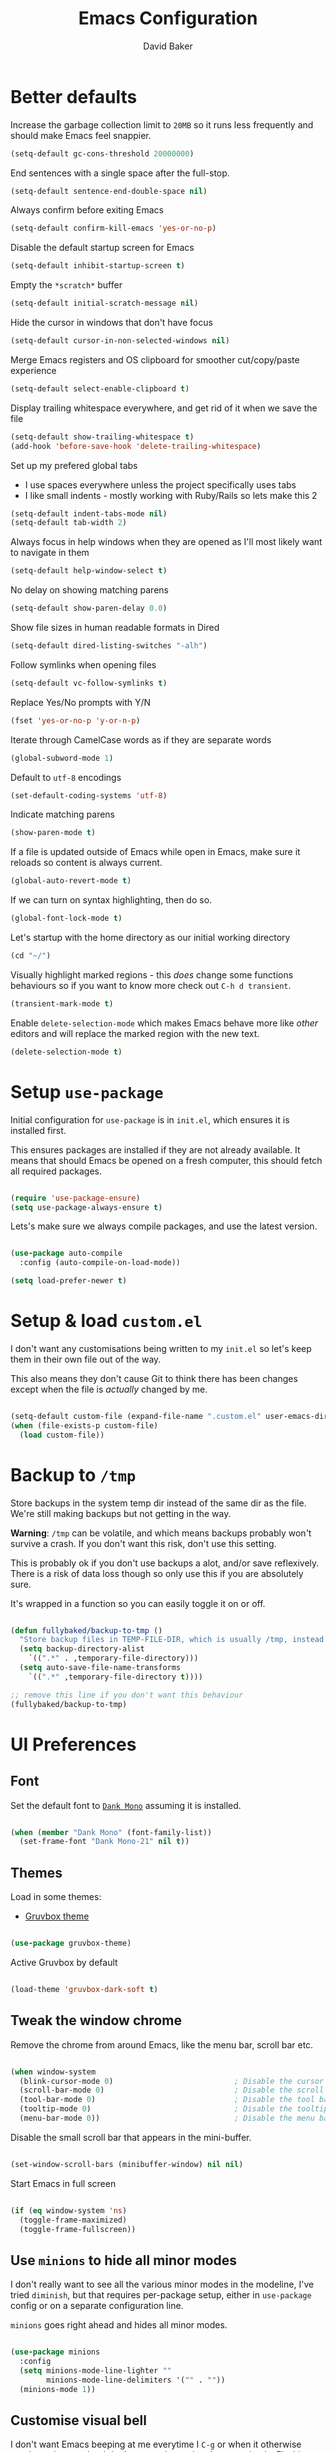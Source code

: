 #+TITLE: Emacs Configuration
#+AUTHOR: David Baker
#+EMAIL: david@fullybaked.io

* Better defaults
Increase the garbage collection limit to =20MB= so it runs less frequently and should make Emacs feel snappier.

#+BEGIN_SRC emacs-lisp
(setq-default gc-cons-threshold 20000000)
#+END_SRC

End sentences with a single space after the full-stop.

#+BEGIN_SRC emacs-lisp
(setq-default sentence-end-double-space nil)
#+END_SRC

Always confirm before exiting Emacs

#+BEGIN_SRC emacs-lisp
(setq-default confirm-kill-emacs 'yes-or-no-p)
#+END_SRC

Disable the default startup screen for Emacs

#+BEGIN_SRC emacs-lisp
(setq-default inhibit-startup-screen t)
#+END_SRC

Empty the =*scratch*= buffer

#+BEGIN_SRC emacs-lisp
(setq-default initial-scratch-message nil)
#+END_SRC

Hide the cursor in windows that don't have focus

#+BEGIN_SRC emacs-lisp
(setq-default cursor-in-non-selected-windows nil)
#+END_SRC

Merge Emacs registers and OS clipboard for smoother cut/copy/paste experience

#+BEGIN_SRC emacs-lisp
(setq-default select-enable-clipboard t)
#+END_SRC

Display trailing whitespace everywhere, and get rid of it when we save the file

#+BEGIN_SRC emacs-lisp
(setq-default show-trailing-whitespace t)
(add-hook 'before-save-hook 'delete-trailing-whitespace)
#+END_SRC

Set up my prefered global tabs
- I use spaces everywhere unless the project specifically uses tabs
- I like small indents - mostly working with Ruby/Rails so lets make this 2

#+BEGIN_SRC emacs-lisp
(setq-default indent-tabs-mode nil)
(setq-default tab-width 2)
#+END_SRC

Always focus in help windows when they are opened as I'll most likely want to navigate in them

#+BEGIN_SRC emacs-lisp
(setq-default help-window-select t)
#+END_SRC

No delay on showing matching parens

#+BEGIN_SRC emacs-lisp
(setq-default show-paren-delay 0.0)
#+END_SRC

Show file sizes in human readable formats in Dired

#+BEGIN_SRC emacs-lisp
(setq-default dired-listing-switches "-alh")
#+END_SRC

Follow symlinks when opening files

#+BEGIN_SRC emacs-lisp
(setq-default vc-follow-symlinks t)
#+END_SRC

Replace Yes/No prompts with Y/N

#+BEGIN_SRC emacs-lisp
(fset 'yes-or-no-p 'y-or-n-p)
#+END_SRC

Iterate through CamelCase words as if they are separate words

#+BEGIN_SRC emacs-lisp
(global-subword-mode 1)
#+END_SRC

Default to =utf-8= encodings

#+BEGIN_SRC emacs-lisp
(set-default-coding-systems 'utf-8)
#+END_SRC

Indicate matching parens

#+BEGIN_SRC emacs-lisp
(show-paren-mode t)
#+END_SRC

If a file is updated outside of Emacs while open in Emacs, make sure it reloads so content is always current.

#+BEGIN_SRC emacs-lisp
(global-auto-revert-mode t)
#+END_SRC

If we can turn on syntax highlighting, then do so.

#+BEGIN_SRC emacs-lisp
(global-font-lock-mode t)
#+END_SRC

Let's startup with the home directory as our initial working directory

#+BEGIN_SRC emacs-lisp
(cd "~/")
#+END_SRC

Visually highlight marked regions - this /does/ change some functions behaviours so if you want to know more check out =C-h d transient=.

#+BEGIN_SRC emacs-lisp
(transient-mark-mode t)
#+END_SRC

Enable =delete-selection-mode= which makes Emacs behave more like /other/ editors and will replace the marked region with the new text.

#+BEGIN_SRC emacs-lisp
(delete-selection-mode t)
#+END_SRC

* Setup =use-package=

Initial configuration for =use-package= is in =init.el=, which ensures it is installed first.

This ensures packages are installed if they are not already available. It means that should  Emacs be opened on a fresh computer, this should fetch all required packages.

#+BEGIN_SRC emacs-lisp

(require 'use-package-ensure)
(setq use-package-always-ensure t)

#+END_SRC

Lets's make sure we always compile packages, and use the latest version.

#+BEGIN_SRC emacs-lisp

(use-package auto-compile
  :config (auto-compile-on-load-mode))

(setq load-prefer-newer t)

#+END_SRC

* Setup & load =custom.el=

I don't want any customisations being written to my =init.el= so let's keep them in their own file out of the way.

This also means they don't cause Git to think there has been changes except when the file is /actually/ changed by me.

#+BEGIN_SRC emacs-lisp

(setq-default custom-file (expand-file-name ".custom.el" user-emacs-directory))
(when (file-exists-p custom-file)
  (load custom-file))

#+END_SRC

* Backup to =/tmp=

Store backups in the system temp dir instead of the same dir as the file. We're still making backups but not getting in the way.

*Warning*: =/tmp= can be volatile, and which means backups probably won't survive a crash. If you don't want this risk, don't use this setting.

This is probably ok if you don't use backups a alot, and/or save reflexively. There is a risk of data loss though so only use this if you are absolutely sure.

It's wrapped in a function so you can easily toggle it on or off.

#+BEGIN_SRC emacs-lisp

(defun fullybaked/backup-to-tmp ()
  "Store backup files in TEMP-FILE-DIR, which is usually /tmp, instead of in the same dir as the file being edited. We're still backing up, but not putting them in the way."
  (setq backup-directory-alist
    `((".*" . ,temporary-file-directory)))
  (setq auto-save-file-name-transforms
    `((".*" ,temporary-file-directory t))))

;; remove this line if you don't want this behaviour
(fullybaked/backup-to-tmp)

#+END_SRC

* UI Preferences
** Font

Set the default font to [[https://dank.sh/][=Dank Mono=]] assuming it is installed.

#+BEGIN_SRC emacs-lisp

(when (member "Dank Mono" (font-family-list))
  (set-frame-font "Dank Mono-21" nil t))

#+END_SRC
** Themes

Load in some themes:
- [[https://github.com/greduan/emacs-theme-gruvbox][Gruvbox theme]]

#+BEGIN_SRC emacs-lisp

(use-package gruvbox-theme)

#+END_SRC

Active Gruvbox by default

#+BEGIN_SRC emacs-lisp

(load-theme 'gruvbox-dark-soft t)

#+END_SRC

** Tweak the window chrome

Remove the chrome from around Emacs, like the menu bar, scroll bar etc.

 #+BEGIN_SRC emacs-lisp

(when window-system
  (blink-cursor-mode 0)                           ; Disable the cursor blinking
  (scroll-bar-mode 0)                             ; Disable the scroll bar
  (tool-bar-mode 0)                               ; Disable the tool bar
  (tooltip-mode 0)                                ; Disable the tooltips
  (menu-bar-mode 0))                              ; Disable the menu bar

 #+END_SRC

Disable the small scroll bar that appears in the mini-buffer.

#+BEGIN_SRC emacs-lisp

(set-window-scroll-bars (minibuffer-window) nil nil)

#+END_SRC

Start Emacs in full screen

 #+BEGIN_SRC emacs-lisp

(if (eq window-system 'ns)
  (toggle-frame-maximized)
  (toggle-frame-fullscreen))

 #+END_SRC
** Use =minions= to hide all minor modes

I don't really want to see all the various minor modes in the modeline, I've tried =diminish=, but that requires per-package setup, either in =use-package= config or on a separate configuration line.

=minions= goes right ahead and hides all minor modes.

#+BEGIN_SRC emacs-lisp

(use-package minions
  :config
  (setq minions-mode-line-lighter ""
        minions-mode-line-delimiters '("" . ""))
  (minions-mode 1))

#+END_SRC
** Customise visual bell

I don't want Emacs beeping at me everytime I =C-g= or when it otherwise needs to alert me, but I don't want to loose the alert completely.  Flashing the whole screen =visible-bell= was pretty jarring, so this sets it up to only flash the modeline.

#+BEGIN_SRC emacs-lisp

(defun fullybaked/flash-mode-line ()
  (invert-face 'mode-line)
  (run-with-timer 0.1 nil #'invert-face 'mode-line))

(setq visible-bell t)
(setq ring-bell-function 'fullybaked/flash-mode-line)

#+END_SRC
** Line-numbers

I still like having line numbers around, and particularly relative line numbers.  So we'll set those up here, along with a custom function to togggle between relative (for me) and absolute (for pairing).

First off, show them everywhere and set up some formatting so they look consistent.

- Limit the height so different text sizes don't affect line numbers
- Set the width to handle up to 3 digits
- Always have the absolute line number displayed on the current line

#+BEGIN_SRC emacs-lisp

(setq-default display-line-numbers 'visual
              display-line-numbers-current-absolute t
              display-line-numbers-width 3)

(eval-after-load "linum"
  '(set-face-attribute 'linum nil :height 100))

#+END_SRC

Use =linum-relative= for relative numbering, and default to it.

#+BEGIN_SRC emacs-lisp

(use-package linum-relative
  :config
  (linum-relative-toggle))

#+END_SRC

Use C backend for relative numbering, better performance.

#+BEGIN_SRC emacs-lisp

(setq linum-relative-backend 'display-line-numbers-mode)

#+END_SRC

And finally, use =C-c n= to toggle between relative and absolute numbering.

#+BEGIN_SRC emacs-lisp

(defun fullybaked/line-numbers-absolute ()
  "Display absolute line numbers using dispaly-line-numbers available in Emacs 26 and greater. Also switch off relative line numbers supplied by the linum-relative package"
  (interactive)
  (linum-relative-off)
  (display-line-numbers-mode t))

(defun fullybaked/line-numbers-relative ()
  "Display relative line numbers using the linum-relative package, and turn off absolute line numbers"
  (interactive)
  (linum-relative-on)
  (display-line-numbers-mode nil))

(defvar line-number-state 0)
(defun fullybaked/line-numbers-toggle ()
  "Toggle between relative and absolute line numbers."
  (interactive)
  (cond
    ((= line-number-state 0)
      (fullybaked/line-numbers-absolute)
      (setq line-number-state 1))
    ((= line-number-state 1)
      (fullybaked/line-numbers-relative)
      (setq line-number-state 0))))

(global-set-key (kbd "C-c n") 'fullybaked/line-numbers-toggle)

#+END_SRC
** Scroll conservatively

When the point goes outside the window, Emacs tries to center it in the buffer. Let's not do that, instead only scroll as far as the point.

#+BEGIN_SRC emacs-lisp

(setq scroll-conservatively 100)

#+END_SRC
** Use =moody= for a prettier modeline

#+BEGIN_SRC emacs-lisp

(use-package moody
  :config
  (setq x-underline-at-descent-line t)
  (setq moody-slant-function 'moody-slant-apple-rgb)
  (moody-replace-mode-line-buffer-identification)
  (moody-replace-vc-mode))

#+END_SRC

* Org Mode

Org mode is one of the major draws Emacs had for me. Let's set it up for publishing and task management.

  #+BEGIN_SRC emacs-lisp

(use-package org)

  #+END_SRC

** Heading sizes

Set up some heading sizes for the bullets. Only dealing with the first three headings as I rarely go more than three deep, and at that level the headings can be the same size.

I only want the smallest of differences though, luckily Emacs can handle height precision to two decimal places.

#+BEGIN_SRC emacs-lisp

(set-face-attribute 'org-level-1 nil :height 1.2)
(set-face-attribute 'org-level-2 nil :height 1.15)
(set-face-attribute 'org-level-3 nil :height 1.1)

#+END_SRC

** Prettify lists

Use nicer bullets in lists.

#+BEGIN_SRC emacs-lisp

(use-package org-bullets
  :init
  (add-hook 'org-mode-hook 'org-bullets-mode))

#+END_SRC

Use a little downward arrow instead of the ellipsis for expanding list items.

#+BEGIN_SRC emacs-lisp

(setq org-ellipsis " ⬎")

#+END_SRC

** Code blocks

Use syntax highlighting when editing in code blocks

#+BEGIN_SRC emacs-lisp

(setq org-src-fontify-natively t)

#+END_SRC

When editing the code block, use the current window instead of opening a new one.

#+BEGIN_SRC emacs-lisp

(setq org-src-window-setup 'current-window)

#+END_SRC

Add an Org mode templace for =emacs-lisp= code blocks, as I predominantly use Org mode for my Emacs configuration. Map this to =<el= for super quick code blocks.

#+BEGIN_SRC emacs-lisp

(add-to-list 'org-structure-template-alist
  '("el" "#+BEGIN_SRC emacs-lisp\n?\n#+END_SRC"))

#+END_SRC

** Task lists

Store tasks in the =.emacs.d= directory

#+BEGIN_SRC emacs-lisp

(setq org-directory "~/.emacs.d/org")

(defun org-file-path (filename)
  "Return the absolute address of an org file, given its relative name."
  (concat (file-name-as-directory org-directory) filename))

(setq org-inbox-file (org-file-path "inbox.org"))
(setq org-index-file (org-file-path "index.org"))
(setq org-archive-location
      (concat (org-file-path "archive.org") "::* From %s"))

#+END_SRC

Derive the agenda from the index file

#+BEGIN_SRC emacs-lisp

(setq org-agenda-files (list org-index-file))

#+END_SRC

Hitting =C-c C-x C-s= marks the task as done and moves to archive.

#+BEGIN_SRC emacs-lisp

(defun fullybaked/mark-done-and-archive ()
  "Mark the state of an org-mode item as DONE and archive it."
  (interactive)
  (org-todo 'done)
  (org-archive-subtree))

(define-key org-mode-map (kbd "C-c C-x C-s") 'fullybaked/mark-done-and-archive)

#+END_SRC

Record when the task was archived.

#+BEGIN_SRC emacs-lisp

(setq org-log-done 'time)

#+END_SRC

*** Capture Templates

Define a few common tasks as capture templates.

#+BEGIN_SRC emacs-lisp
(setq org-capture-templates
      '(("t" "Todo"
         entry
         (file+headline org-index-file "Inbox")
         "* TODO %?\n")))
#+END_SRC

*** Keybindings

A few handy keys

#+BEGIN_SRC emacs-lisp

(define-key global-map "\C-cl" 'org-store-link)
(define-key global-map "\C-ca" 'org-agenda)
(define-key global-map "\C-cc" 'org-capture)

#+END_SRC

Quickly open the task list

#+BEGIN_SRC emacs-lisp

(defun fullybaked/open-index-file ()
  "Open the master org TODO list."
  (interactive)
  (find-file org-index-file)
  (end-of-buffer))

#+END_SRC

Use =M-n= to capture a new task

#+BEGIN_SRC emacs-lisp

(defun org-capture-todo ()
  (interactive)
  (org-capture :keys "t"))

(global-set-key (kbd "M-n") 'org-capture-todo)

#+END_SRC

** Export to HTML

#+BEGIN_SRC emacs-lisp

(use-package htmlize)

#+END_SRC

** Export to Twitter Bootstrap formatted HTML

#+BEGIN_SRC emacs-lisp

(use-package ox-twbs)

#+END_SRC

* Project Management
** Git with =magit=

   #+BEGIN_SRC emacs-lisp

(use-package magit
  :bind
  ("C-x g" . magit-status)

  :config
  (use-package with-editor)
  (setq magit-push-always-verify nil)
  (setq git-commit-summary-max-length 50))

   #+END_SRC

** Projectile

#+BEGIN_SRC emacs-lisp

(use-package projectile
  :bind
  ("C-c v" . 'projectile-ag)

  :config
  (define-key projectile-mode-map (kbd "C-f") 'projectile-find-file)

  (setq projectile-completion-system 'ivy)
  (setq projectile-switch-project-action 'projectile-dired)
  (setq projectile-require-project-root nil))

#+END_SRC

Use projectile everywhere

#+BEGIN_SRC emacs-lisp

(projectile-global-mode)

#+END_SRC

* Utility functions

Some handy functions for various tasks in the rest of my configuration or just general use.

** Deal with the =#= symbol on macOS

macOS uses =Meta-3= to insert the =#= symbol, but Emacs doesn't support that out the box, at least on a UK macOS setup.  This method adds that functionality.

#+BEGIN_SRC emacs-lisp

(defun fullybaked/insert-hash ()
  "Insert a pound/hash symbol into the buffer."
  (insert "#"))
(global-set-key (kbd "M-3") '(lambda()(interactive)(fullybaked/insert-hash)))

#+END_SRC

** Add to auto-mode-list

Stolen from Harry Schwartz config, but super useful for adding filetypes to the mode list.

#+BEGIN_SRC emacs-lisp

(defun fullybaked/add-auto-mode (mode &rest patterns)
  "Add entries to `auto-mode-alist' to use `MODE' for all given file `PATTERNS'."
  (dolist (pattern patterns)
    (add-to-list 'auto-mode-alist (cons pattern mode))))

#+END_SRC

* Configure =ivy= and =counsel=

#+BEGIN_SRC emacs-lisp

(use-package counsel
  :bind
  ("M-x" . 'counsel-M-x)
  ("C-s" . 'swiper)

  :config
  (use-package flx)
  (use-package smex)

  (ivy-mode 1)
  (setq ivy-use-virtual-buffers t)
  (setq ivy-count-format "(%d/%d) ")
  (setq ivy-initial-inputs-alist nil)
  (setq ivy-re-builders-alist
        '((swiper . ivy--regex-plus)
          (t . ivy--regex-fuzzy))))

#+END_SRC

* Splitting and rebalancing panes

Override the Emacs default for splitting windows so that we always re-balance the windows to be equal sizes in the available space.

Also I nearly always want to use the new split first, so lets get the active cursor-point over there.

#+BEGIN_SRC emacs-lisp

(defun fullybaked/split-window-below-and-switch ()
  "Split the window horizontally, then switch to the new pane."
  (interactive)
  (split-window-below)
  (balance-windows)
  (other-window 1))

(defun fullybaked/split-window-right-and-switch ()
  "Split the window vertically, then switch to the new pane."
  (interactive)
  (split-window-right)
  (balance-windows)
  (other-window 1))

(global-set-key (kbd "C-x 2") 'fullybaked/split-window-below-and-switch)
(global-set-key (kbd "C-x 3") 'fullybaked/split-window-right-and-switch)

#+END_SRC

* Use =which-key=

Type the first part of a key chord and =which-key= will show all the possible keys/chords that can follow, along with the function to which they are mapped.

#+BEGIN_SRC emacs-lisp

(use-package which-key
  :config (which-key-mode))

#+END_SRC

* Resources

List of the resources I used as I learned about Emacs and how this config file was put together.

[[https://github.com/aaronbieber/dotfiles/blob/master/configs/emacs.d/][Aaron Beiber dotfiles]]

[[https://www.youtube.com/watch?v=JWD1Fpdd4Pc][Aaron Beiber - How to stop worrying and love Emacs]]

[[https://www.youtube.com/watch?v=SzA2YODtgK4][Harry Schwartz - Getting started with Org mode]]

[[https://github.com/hrs/dotfiles/blob/master/emacs/.emacs.d/][Harry Schwartz - Emacs config]]

[[https://thoughtbot.com/upcase/videos/emacs-intro][Thoughtbot Upcase - Intro to Emacs]]

[[http://rawsyntax.com/blog/learn-emacs-zsh-and-multi-term/][Setting up ZSH in Emacs multi-term]]

[[https://worace.works/2016/06/07/getting-started-with-emacs-for-ruby/][Emacs as a Ruby IDE]]

[[https://github.com/angrybacon/dotemacs/blob/master/dotemacs.org][AngryBacon - DotEmacs config]]

[[https://sam217pa.github.io/2016/09/23/keybindings-strategies-in-emacs/][Samuel Barreto - Keybinding Stategies in Emacs]]
